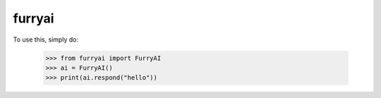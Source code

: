 furryai
--------

To use this, simply do:
	
	>>> from furryai import FurryAI
	>>> ai = FurryAI()
	>>> print(ai.respond("hello"))
